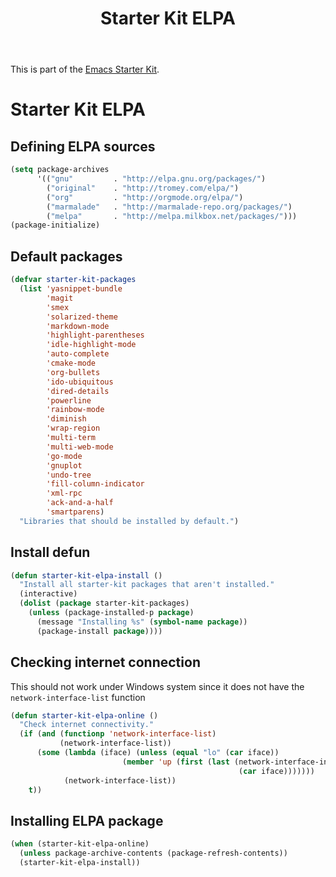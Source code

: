 #+TITLE: Starter Kit ELPA
#+OPTIONS: toc:nil num:nil ^:nil

This is part of the [[file:starter-kit.org][Emacs Starter Kit]].

* Starter Kit ELPA
** Defining ELPA sources
#+BEGIN_SRC emacs-lisp
  (setq package-archives
        '(("gnu"         . "http://elpa.gnu.org/packages/")
          ("original"    . "http://tromey.com/elpa/")
          ("org"         . "http://orgmode.org/elpa/")
          ("marmalade"   . "http://marmalade-repo.org/packages/")
          ("melpa"       . "http://melpa.milkbox.net/packages/")))
  (package-initialize)
#+END_SRC

** Default packages
#+BEGIN_SRC emacs-lisp
  (defvar starter-kit-packages
    (list 'yasnippet-bundle
          'magit
          'smex
          'solarized-theme
          'markdown-mode
          'highlight-parentheses
          'idle-highlight-mode
          'auto-complete
          'cmake-mode
          'org-bullets
          'ido-ubiquitous
          'dired-details
          'powerline
          'rainbow-mode
          'diminish
          'wrap-region
          'multi-term
          'multi-web-mode
          'go-mode
          'gnuplot
          'undo-tree
          'fill-column-indicator
          'xml-rpc
          'ack-and-a-half
          'smartparens)
    "Libraries that should be installed by default.")
#+END_SRC

** Install defun
#+BEGIN_SRC emacs-lisp
  (defun starter-kit-elpa-install ()
    "Install all starter-kit packages that aren't installed."
    (interactive)
    (dolist (package starter-kit-packages)
      (unless (package-installed-p package)
        (message "Installing %s" (symbol-name package))
        (package-install package))))
#+END_SRC

** Checking internet connection
This should not work under Windows system since it does not have the
=network-interface-list= function
#+BEGIN_SRC emacs-lisp
  (defun starter-kit-elpa-online ()
    "Check internet connectivity."
    (if (and (functionp 'network-interface-list)
             (network-interface-list))
        (some (lambda (iface) (unless (equal "lo" (car iface))
                           (member 'up (first (last (network-interface-info
                                                     (car iface)))))))
              (network-interface-list))
      t))
#+END_SRC

** Installing ELPA package
#+BEGIN_SRC emacs-lisp
(when (starter-kit-elpa-online)
  (unless package-archive-contents (package-refresh-contents))
  (starter-kit-elpa-install))
#+END_SRC
